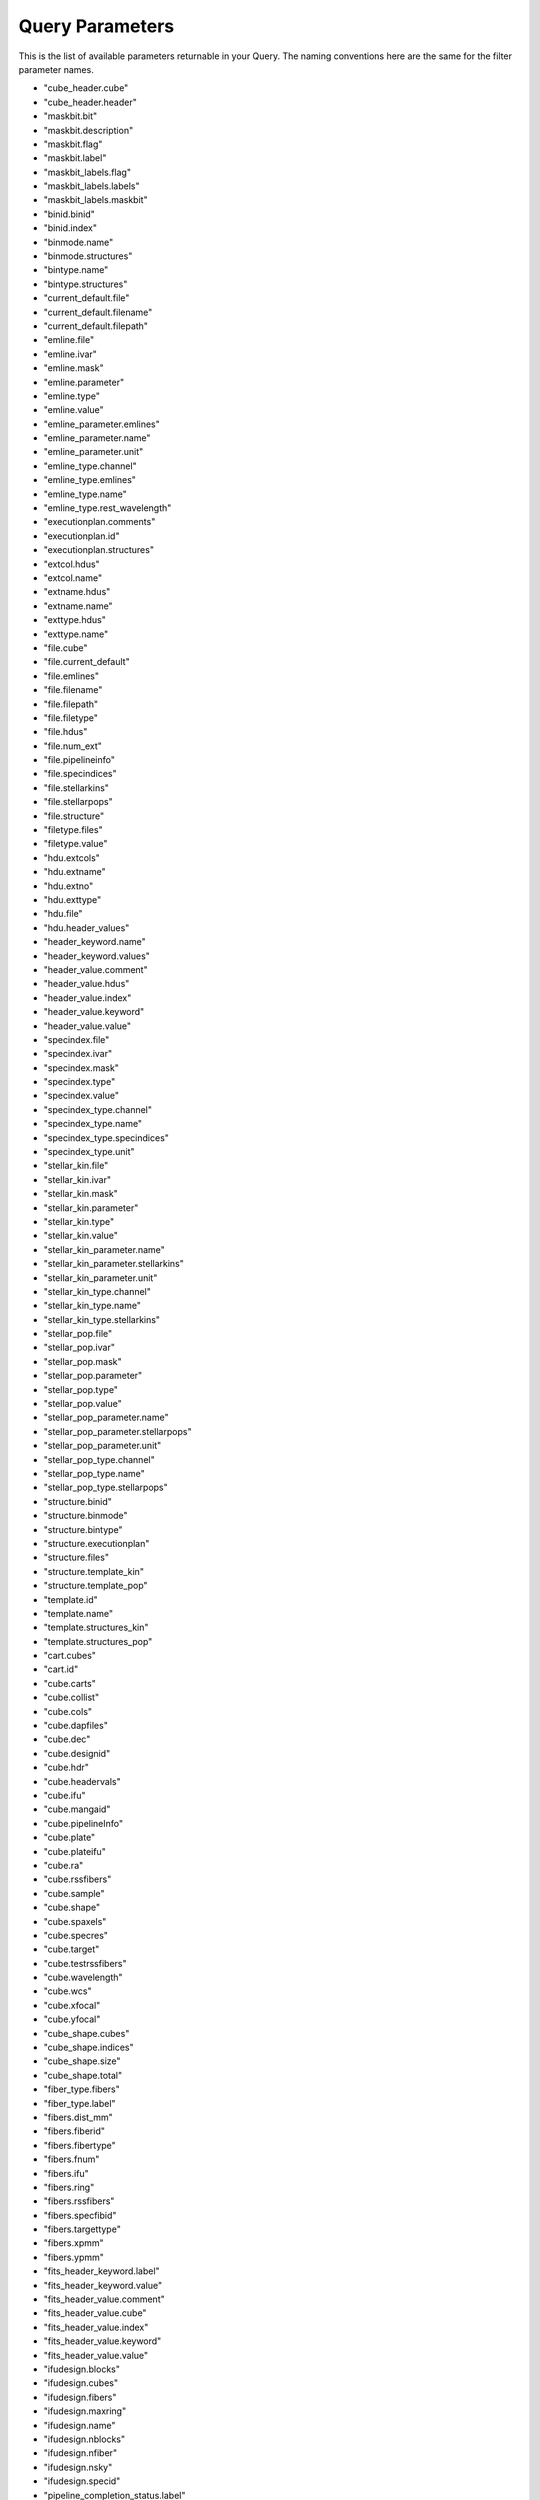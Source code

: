 
.. _marvin-query-parameters:

Query Parameters
================

This is the list of available parameters returnable in your Query.  The naming conventions here are the same for the filter parameter names.

* "cube_header.cube"
* "cube_header.header"
* "maskbit.bit"
* "maskbit.description"
* "maskbit.flag"
* "maskbit.label"
* "maskbit_labels.flag"
* "maskbit_labels.labels"
* "maskbit_labels.maskbit"
* "binid.binid"
* "binid.index"
* "binmode.name"
* "binmode.structures"
* "bintype.name"
* "bintype.structures"
* "current_default.file"
* "current_default.filename"
* "current_default.filepath"
* "emline.file"
* "emline.ivar"
* "emline.mask"
* "emline.parameter"
* "emline.type"
* "emline.value"
* "emline_parameter.emlines"
* "emline_parameter.name"
* "emline_parameter.unit"
* "emline_type.channel"
* "emline_type.emlines"
* "emline_type.name"
* "emline_type.rest_wavelength"
* "executionplan.comments"
* "executionplan.id"
* "executionplan.structures"
* "extcol.hdus"
* "extcol.name"
* "extname.hdus"
* "extname.name"
* "exttype.hdus"
* "exttype.name"
* "file.cube"
* "file.current_default"
* "file.emlines"
* "file.filename"
* "file.filepath"
* "file.filetype"
* "file.hdus"
* "file.num_ext"
* "file.pipelineinfo"
* "file.specindices"
* "file.stellarkins"
* "file.stellarpops"
* "file.structure"
* "filetype.files"
* "filetype.value"
* "hdu.extcols"
* "hdu.extname"
* "hdu.extno"
* "hdu.exttype"
* "hdu.file"
* "hdu.header_values"
* "header_keyword.name"
* "header_keyword.values"
* "header_value.comment"
* "header_value.hdus"
* "header_value.index"
* "header_value.keyword"
* "header_value.value"
* "specindex.file"
* "specindex.ivar"
* "specindex.mask"
* "specindex.type"
* "specindex.value"
* "specindex_type.channel"
* "specindex_type.name"
* "specindex_type.specindices"
* "specindex_type.unit"
* "stellar_kin.file"
* "stellar_kin.ivar"
* "stellar_kin.mask"
* "stellar_kin.parameter"
* "stellar_kin.type"
* "stellar_kin.value"
* "stellar_kin_parameter.name"
* "stellar_kin_parameter.stellarkins"
* "stellar_kin_parameter.unit"
* "stellar_kin_type.channel"
* "stellar_kin_type.name"
* "stellar_kin_type.stellarkins"
* "stellar_pop.file"
* "stellar_pop.ivar"
* "stellar_pop.mask"
* "stellar_pop.parameter"
* "stellar_pop.type"
* "stellar_pop.value"
* "stellar_pop_parameter.name"
* "stellar_pop_parameter.stellarpops"
* "stellar_pop_parameter.unit"
* "stellar_pop_type.channel"
* "stellar_pop_type.name"
* "stellar_pop_type.stellarpops"
* "structure.binid"
* "structure.binmode"
* "structure.bintype"
* "structure.executionplan"
* "structure.files"
* "structure.template_kin"
* "structure.template_pop"
* "template.id"
* "template.name"
* "template.structures_kin"
* "template.structures_pop"
* "cart.cubes"
* "cart.id"
* "cube.carts"
* "cube.collist"
* "cube.cols"
* "cube.dapfiles"
* "cube.dec"
* "cube.designid"
* "cube.hdr"
* "cube.headervals"
* "cube.ifu"
* "cube.mangaid"
* "cube.pipelineInfo"
* "cube.plate"
* "cube.plateifu"
* "cube.ra"
* "cube.rssfibers"
* "cube.sample"
* "cube.shape"
* "cube.spaxels"
* "cube.specres"
* "cube.target"
* "cube.testrssfibers"
* "cube.wavelength"
* "cube.wcs"
* "cube.xfocal"
* "cube.yfocal"
* "cube_shape.cubes"
* "cube_shape.indices"
* "cube_shape.size"
* "cube_shape.total"
* "fiber_type.fibers"
* "fiber_type.label"
* "fibers.dist_mm"
* "fibers.fiberid"
* "fibers.fibertype"
* "fibers.fnum"
* "fibers.ifu"
* "fibers.ring"
* "fibers.rssfibers"
* "fibers.specfibid"
* "fibers.targettype"
* "fibers.xpmm"
* "fibers.ypmm"
* "fits_header_keyword.label"
* "fits_header_keyword.value"
* "fits_header_value.comment"
* "fits_header_value.cube"
* "fits_header_value.index"
* "fits_header_value.keyword"
* "fits_header_value.value"
* "ifudesign.blocks"
* "ifudesign.cubes"
* "ifudesign.fibers"
* "ifudesign.maxring"
* "ifudesign.name"
* "ifudesign.nblocks"
* "ifudesign.nfiber"
* "ifudesign.nsky"
* "ifudesign.specid"
* "pipeline_completion_status.label"
* "pipeline_completion_status.pipeinfo"
* "pipeline_info.completionStatus"
* "pipeline_info.cubes"
* "pipeline_info.dapfiles"
* "pipeline_info.name"
* "pipeline_info.stage"
* "pipeline_info.version"
* "pipeline_name.label"
* "pipeline_name.pipeinfo"
* "pipeline_stage.label"
* "pipeline_stage.pipeinfo"
* "pipeline_version.pipeinfo"
* "pipeline_version.version"
* "rssfiber.collist"
* "rssfiber.cols"
* "rssfiber.cube"
* "rssfiber.exposure_no"
* "rssfiber.fiber"
* "rssfiber.flux"
* "rssfiber.ivar"
* "rssfiber.mask"
* "rssfiber.mjd"
* "rssfiber.xpos"
* "rssfiber.ypos"
* "sample.collist"
* "sample.cols"
* "sample.cube"
* "sample.field"
* "sample.iauname"
* "sample.ifu_dec"
* "sample.ifu_ra"
* "sample.ifudesignsize"
* "sample.ifudesignwrongsize"
* "sample.ifutargetsize"
* "sample.manga_tileid"
* "sample.nsa_absmag_el_f"
* "sample.nsa_absmag_el_g"
* "sample.nsa_absmag_el_i"
* "sample.nsa_absmag_el_n"
* "sample.nsa_absmag_el_r"
* "sample.nsa_absmag_el_u"
* "sample.nsa_absmag_el_z"
* "sample.nsa_absmag_f"
* "sample.nsa_absmag_g"
* "sample.nsa_absmag_i"
* "sample.nsa_absmag_n"
* "sample.nsa_absmag_r"
* "sample.nsa_absmag_u"
* "sample.nsa_absmag_z"
* "sample.nsa_amivar_el_f"
* "sample.nsa_amivar_el_g"
* "sample.nsa_amivar_el_i"
* "sample.nsa_amivar_el_n"
* "sample.nsa_amivar_el_r"
* "sample.nsa_amivar_el_u"
* "sample.nsa_amivar_el_z"
* "sample.nsa_ba"
* "sample.nsa_extinction_f"
* "sample.nsa_extinction_g"
* "sample.nsa_extinction_i"
* "sample.nsa_extinction_n"
* "sample.nsa_extinction_r"
* "sample.nsa_extinction_u"
* "sample.nsa_extinction_z"
* "sample.nsa_id"
* "sample.nsa_id100"
* "sample.nsa_inclination"
* "sample.nsa_logmstar"
* "sample.nsa_logmstar_el"
* "sample.nsa_mstar"
* "sample.nsa_mstar_el"
* "sample.nsa_petro_th50"
* "sample.nsa_petro_th50_el"
* "sample.nsa_petroflux_el_f"
* "sample.nsa_petroflux_el_g"
* "sample.nsa_petroflux_el_i"
* "sample.nsa_petroflux_el_ivar_f"
* "sample.nsa_petroflux_el_ivar_g"
* "sample.nsa_petroflux_el_ivar_i"
* "sample.nsa_petroflux_el_ivar_n"
* "sample.nsa_petroflux_el_ivar_r"
* "sample.nsa_petroflux_el_ivar_u"
* "sample.nsa_petroflux_el_ivar_z"
* "sample.nsa_petroflux_el_n"
* "sample.nsa_petroflux_el_r"
* "sample.nsa_petroflux_el_u"
* "sample.nsa_petroflux_el_z"
* "sample.nsa_petroflux_f"
* "sample.nsa_petroflux_g"
* "sample.nsa_petroflux_i"
* "sample.nsa_petroflux_ivar_f"
* "sample.nsa_petroflux_ivar_g"
* "sample.nsa_petroflux_ivar_i"
* "sample.nsa_petroflux_ivar_n"
* "sample.nsa_petroflux_ivar_r"
* "sample.nsa_petroflux_ivar_u"
* "sample.nsa_petroflux_ivar_z"
* "sample.nsa_petroflux_n"
* "sample.nsa_petroflux_r"
* "sample.nsa_petroflux_u"
* "sample.nsa_petroflux_z"
* "sample.nsa_phi"
* "sample.nsa_redshift"
* "sample.nsa_sersic_ba"
* "sample.nsa_sersic_n"
* "sample.nsa_sersic_phi"
* "sample.nsa_sersic_th50"
* "sample.nsa_sersicflux_f"
* "sample.nsa_sersicflux_g"
* "sample.nsa_sersicflux_i"
* "sample.nsa_sersicflux_ivar_f"
* "sample.nsa_sersicflux_ivar_g"
* "sample.nsa_sersicflux_ivar_i"
* "sample.nsa_sersicflux_ivar_n"
* "sample.nsa_sersicflux_ivar_r"
* "sample.nsa_sersicflux_ivar_u"
* "sample.nsa_sersicflux_ivar_z"
* "sample.nsa_sersicflux_n"
* "sample.nsa_sersicflux_r"
* "sample.nsa_sersicflux_u"
* "sample.nsa_sersicflux_z"
* "sample.nsa_vdisp"
* "sample.nsa_version"
* "sample.nsa_zdist"
* "sample.run"
* "sample.target_dec"
* "sample.target_ra"
* "slitblock.blockid"
* "slitblock.ifus"
* "slitblock.nfiber"
* "slitblock.specblockid"
* "spaxel.collist"
* "spaxel.cols"
* "spaxel.cube"
* "spaxel.flux"
* "spaxel.ivar"
* "spaxel.mask"
* "spaxel.x"
* "spaxel.y"
* "target_type.fibers"
* "target_type.label"
* "test_rssfiber.cube"
* "test_rssfiber.flux"
* "test_spaxel.flux"
* "test_spaxel.flux_json"
* "test_spaxel.ivar"
* "test_spaxel.mask"
* "wavelength.bintype"
* "wavelength.collist"
* "wavelength.cols"
* "wavelength.cube"
* "wavelength.wavelength"
* "wcs.cd1_1"
* "wcs.cd2_2"
* "wcs.cd3_3"
* "wcs.collist"
* "wcs.cols"
* "wcs.crpix1"
* "wcs.crpix2"
* "wcs.crpix3"
* "wcs.crval1"
* "wcs.crval2"
* "wcs.crval3"
* "wcs.ctype1"
* "wcs.ctype2"
* "wcs.ctype3"
* "wcs.cube"
* "wcs.cunit1"
* "wcs.cunit2"
* "wcs.cunit3"
* "wcs.errdata"
* "wcs.extname"
* "wcs.hduclas1"
* "wcs.hduclas2"
* "wcs.hduclass"
* "wcs.naxis1"
* "wcs.naxis2"
* "wcs.naxis3"
* "wcs.qualdata"
* "anime.anime"
* "anime.characters"
* "catalogue.catalogue_name"
* "catalogue.currentCatalogue"
* "catalogue.match_description"
* "catalogue.matched"
* "catalogue.version"
* "current_catalogue.catalogue"
* "manga_target.NSA_objects"
* "manga_target.character"
* "manga_target.cubes"
* "manga_target.mangaid"
* "nsa.aid"
* "nsa.asymmetry"
* "nsa.ba50"
* "nsa.ba90"
* "nsa.bastokes"
* "nsa.camcol"
* "nsa.clumpy"
* "nsa.dec"
* "nsa.deccat"
* "nsa.dflags"
* "nsa.dversion"
* "nsa.extinction"
* "nsa.fiberflux"
* "nsa.fiberflux_ivar"
* "nsa.fiberid"
* "nsa.field"
* "nsa.hybridProperty"
* "nsa.ialfalfa"
* "nsa.iauname"
* "nsa.in_dr7_lss"
* "nsa.ined"
* "nsa.isdss"
* "nsa.isixdf"
* "nsa.itwodf"
* "nsa.izcat"
* "nsa.mag"
* "nsa.mangaTargets"
* "nsa.mjd"
* "nsa.nprof"
* "nsa.nsaid"
* "nsa.petro_absmag_el"
* "nsa.petro_amivar_el"
* "nsa.petro_b1000_el"
* "nsa.petro_b300_el"
* "nsa.petro_ba_el"
* "nsa.petro_kcoeff_el"
* "nsa.petro_kcorrect_el"
* "nsa.petro_mass_el"
* "nsa.petro_mets_el"
* "nsa.petro_mtol_el"
* "nsa.petro_nmgy_el"
* "nsa.petro_nmgy_ivar_el"
* "nsa.petro_ok_el"
* "nsa.petro_phi_el"
* "nsa.petro_rnmgy_el"
* "nsa.petroflux"
* "nsa.petroflux_el"
* "nsa.petroflux_ivar"
* "nsa.petroflux_ivar_el"
* "nsa.petroth50"
* "nsa.petroth50_el"
* "nsa.petroth90"
* "nsa.petroth90_el"
* "nsa.petrotheta"
* "nsa.petrotheta_el"
* "nsa.phi50"
* "nsa.phi90"
* "nsa.phistokes"
* "nsa.pid"
* "nsa.plate"
* "nsa.platequality"
* "nsa.plug_dec"
* "nsa.plug_ra"
* "nsa.profmean"
* "nsa.profmean_ivar"
* "nsa.proftheta"
* "nsa.programname"
* "nsa.qstokes"
* "nsa.ra"
* "nsa.racat"
* "nsa.rerun"
* "nsa.run"
* "nsa.sersic_absmag"
* "nsa.sersic_amivar"
* "nsa.sersic_b1000"
* "nsa.sersic_b300"
* "nsa.sersic_ba"
* "nsa.sersic_kcoeff"
* "nsa.sersic_kcorrect"
* "nsa.sersic_mass"
* "nsa.sersic_mets"
* "nsa.sersic_mtol"
* "nsa.sersic_n"
* "nsa.sersic_nmgy"
* "nsa.sersic_nmgy_ivar"
* "nsa.sersic_ok"
* "nsa.sersic_phi"
* "nsa.sersic_rnmgy"
* "nsa.sersic_th50"
* "nsa.sersicflux"
* "nsa.sersicflux_ivar"
* "nsa.size"
* "nsa.subdir"
* "nsa.survey"
* "nsa.tile"
* "nsa.ustokes"
* "nsa.xcen"
* "nsa.xpos"
* "nsa.ycen"
* "nsa.ypos"
* "nsa.z"
* "nsa.zdist"
* "nsa.zsdssline"
* "nsa.zsrc"
